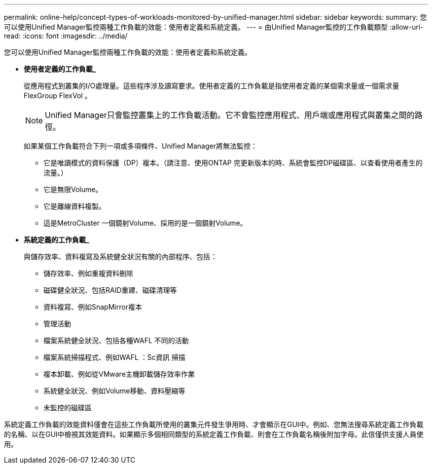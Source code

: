 ---
permalink: online-help/concept-types-of-workloads-monitored-by-unified-manager.html 
sidebar: sidebar 
keywords:  
summary: 您可以使用Unified Manager監控兩種工作負載的效能：使用者定義和系統定義。 
---
= 由Unified Manager監控的工作負載類型
:allow-uri-read: 
:icons: font
:imagesdir: ../media/


[role="lead"]
您可以使用Unified Manager監控兩種工作負載的效能：使用者定義和系統定義。

* *使用者定義的工作負載_*
+
從應用程式到叢集的I/O處理量。這些程序涉及讀寫要求。使用者定義的工作負載是指使用者定義的某個需求量或一個需求量FlexGroup FlexVol 。

+
[NOTE]
====
Unified Manager只會監控叢集上的工作負載活動。它不會監控應用程式、用戶端或應用程式與叢集之間的路徑。

====
+
如果某個工作負載符合下列一項或多項條件、Unified Manager將無法監控：

+
** 它是唯讀模式的資料保護（DP）複本。（請注意、使用ONTAP 完更新版本的時、系統會監控DP磁碟區、以查看使用者產生的流量。）
** 它是無限Volume。
** 它是離線資料複製。
** 這是MetroCluster 一個鏡射Volume、採用的是一個鏡射Volume。


* *系統定義的工作負載_*
+
與儲存效率、資料複寫及系統健全狀況有關的內部程序、包括：

+
** 儲存效率、例如重複資料刪除
** 磁碟健全狀況、包括RAID重建、磁碟清理等
** 資料複寫、例如SnapMirror複本
** 管理活動
** 檔案系統健全狀況、包括各種WAFL 不同的活動
** 檔案系統掃描程式、例如WAFL ：Sc資訊 掃描
** 複本卸載、例如從VMware主機卸載儲存效率作業
** 系統健全狀況、例如Volume移動、資料壓縮等
** 未監控的磁碟區




系統定義工作負載的效能資料僅會在這些工作負載所使用的叢集元件發生爭用時、才會顯示在GUI中。例如、您無法搜尋系統定義工作負載的名稱、以在GUI中檢視其效能資料。如果顯示多個相同類型的系統定義工作負載、則會在工作負載名稱後附加字母。此信僅供支援人員使用。
